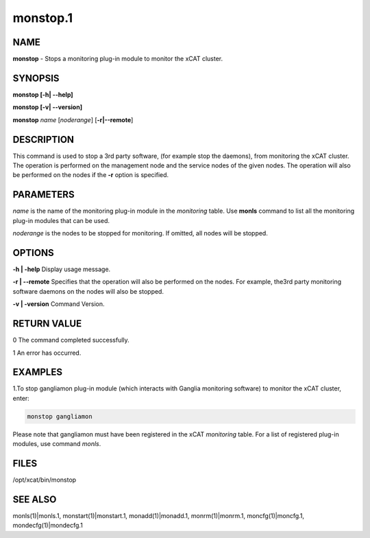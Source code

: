 
#########
monstop.1
#########

.. highlight:: perl


****
NAME
****


\ **monstop**\  -  Stops a monitoring plug-in module to monitor the xCAT cluster.


********
SYNOPSIS
********


\ **monstop [-h| -**\ **-help]**\ 

\ **monstop [-v| -**\ **-version]**\ 

\ **monstop**\  \ *name*\  [\ *noderange*\ ] [\ **-r|-**\ **-remote**\ ]


***********
DESCRIPTION
***********


This command is used to stop a 3rd party software, (for example stop the daemons), from monitoring the xCAT cluster. The operation is performed on the management node and the service nodes of the given nodes.  The operation will also be performed on the nodes if the \ **-r**\  option is specified.


**********
PARAMETERS
**********


\ *name*\  is the name of the monitoring plug-in module in the \ *monitoring*\  table. Use \ **monls**\  command to list all the monitoring plug-in modules that can be used.

\ *noderange*\  is the nodes to be stopped for monitoring. If omitted, all nodes will be stopped.


*******
OPTIONS
*******


\ **-h | -help**\           Display usage message.

\ **-r | -**\ **-remote**\        Specifies that the operation will also be performed on the nodes. For example, the3rd party monitoring software daemons on the nodes will also be stopped.

\ **-v | -version**\        Command Version.


************
RETURN VALUE
************


0 The command completed successfully.

1 An error has occurred.


********
EXAMPLES
********


1.To stop gangliamon plug-in module (which interacts with Ganglia monitoring software) to monitor the xCAT cluster, enter:


.. code-block:: perl

   monstop gangliamon


Please note that gangliamon must have been registered in the xCAT \ *monitoring*\  table. For a list of registered plug-in modules, use command \ *monls*\ .


*****
FILES
*****


/opt/xcat/bin/monstop


********
SEE ALSO
********


monls(1)|monls.1, monstart(1)|monstart.1, monadd(1)|monadd.1, monrm(1)|monrm.1, moncfg(1)|moncfg.1, mondecfg(1)|mondecfg.1

